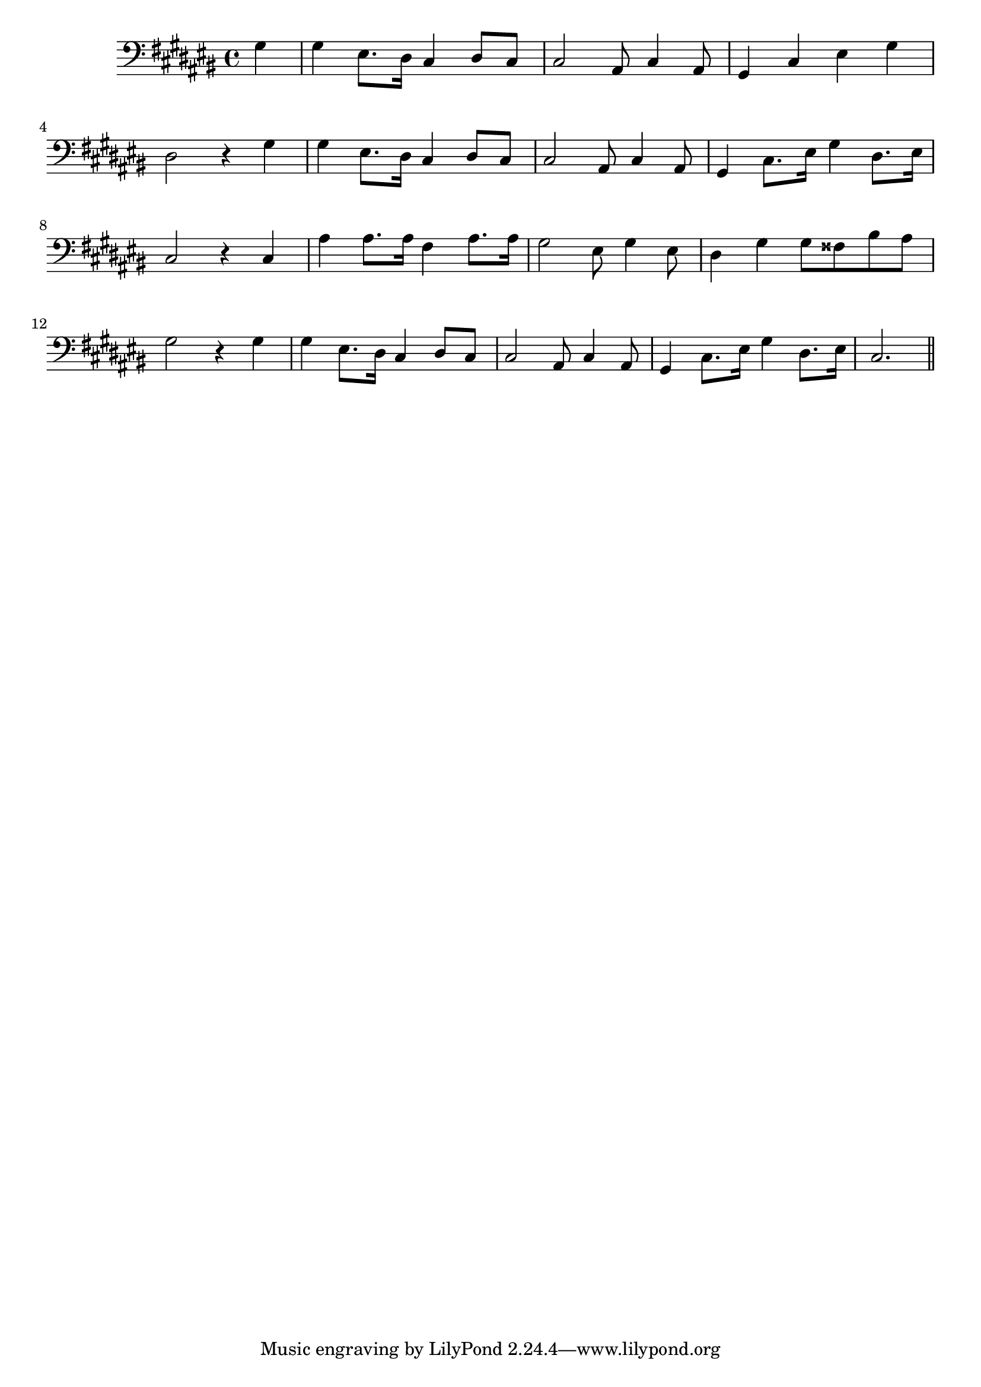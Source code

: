 \version "2.14.0"
%{\header {
  title = "When You and I Were Young"
  composer = "J.A. Butterfield"
  enteredby = "B. Crowell"
  source = "Heart Songs, Chapple Publishing, Boston, 1909"
}%}
\score{{\key cis \major
\time 4/4
%{\tempo 4=90
%}\clef bass
\transpose f cis{\relative c' {
  \partial 4
  c4 |
  c a8. g16 f4 g8 f | f2 d8 f4 d8 | c4 f a c |  g2 r4 c4 |
  c a8. g16 f4 g8 f | f2 d8 f4 d8 | c4 f8. a16 c4 g8. a16 | f2 r4 f |
  d'4 d8. d16 bes4 d8. d16 | c2 a8 c4 a8 | g4 c4 c8 b e d | c2 r4 c |
  c a8. g16 f4 g8 f | f2 d8 f4 d8 | c4 f8. a16 c4 g8. a16 | f2.
  \bar "||"
}}

}}